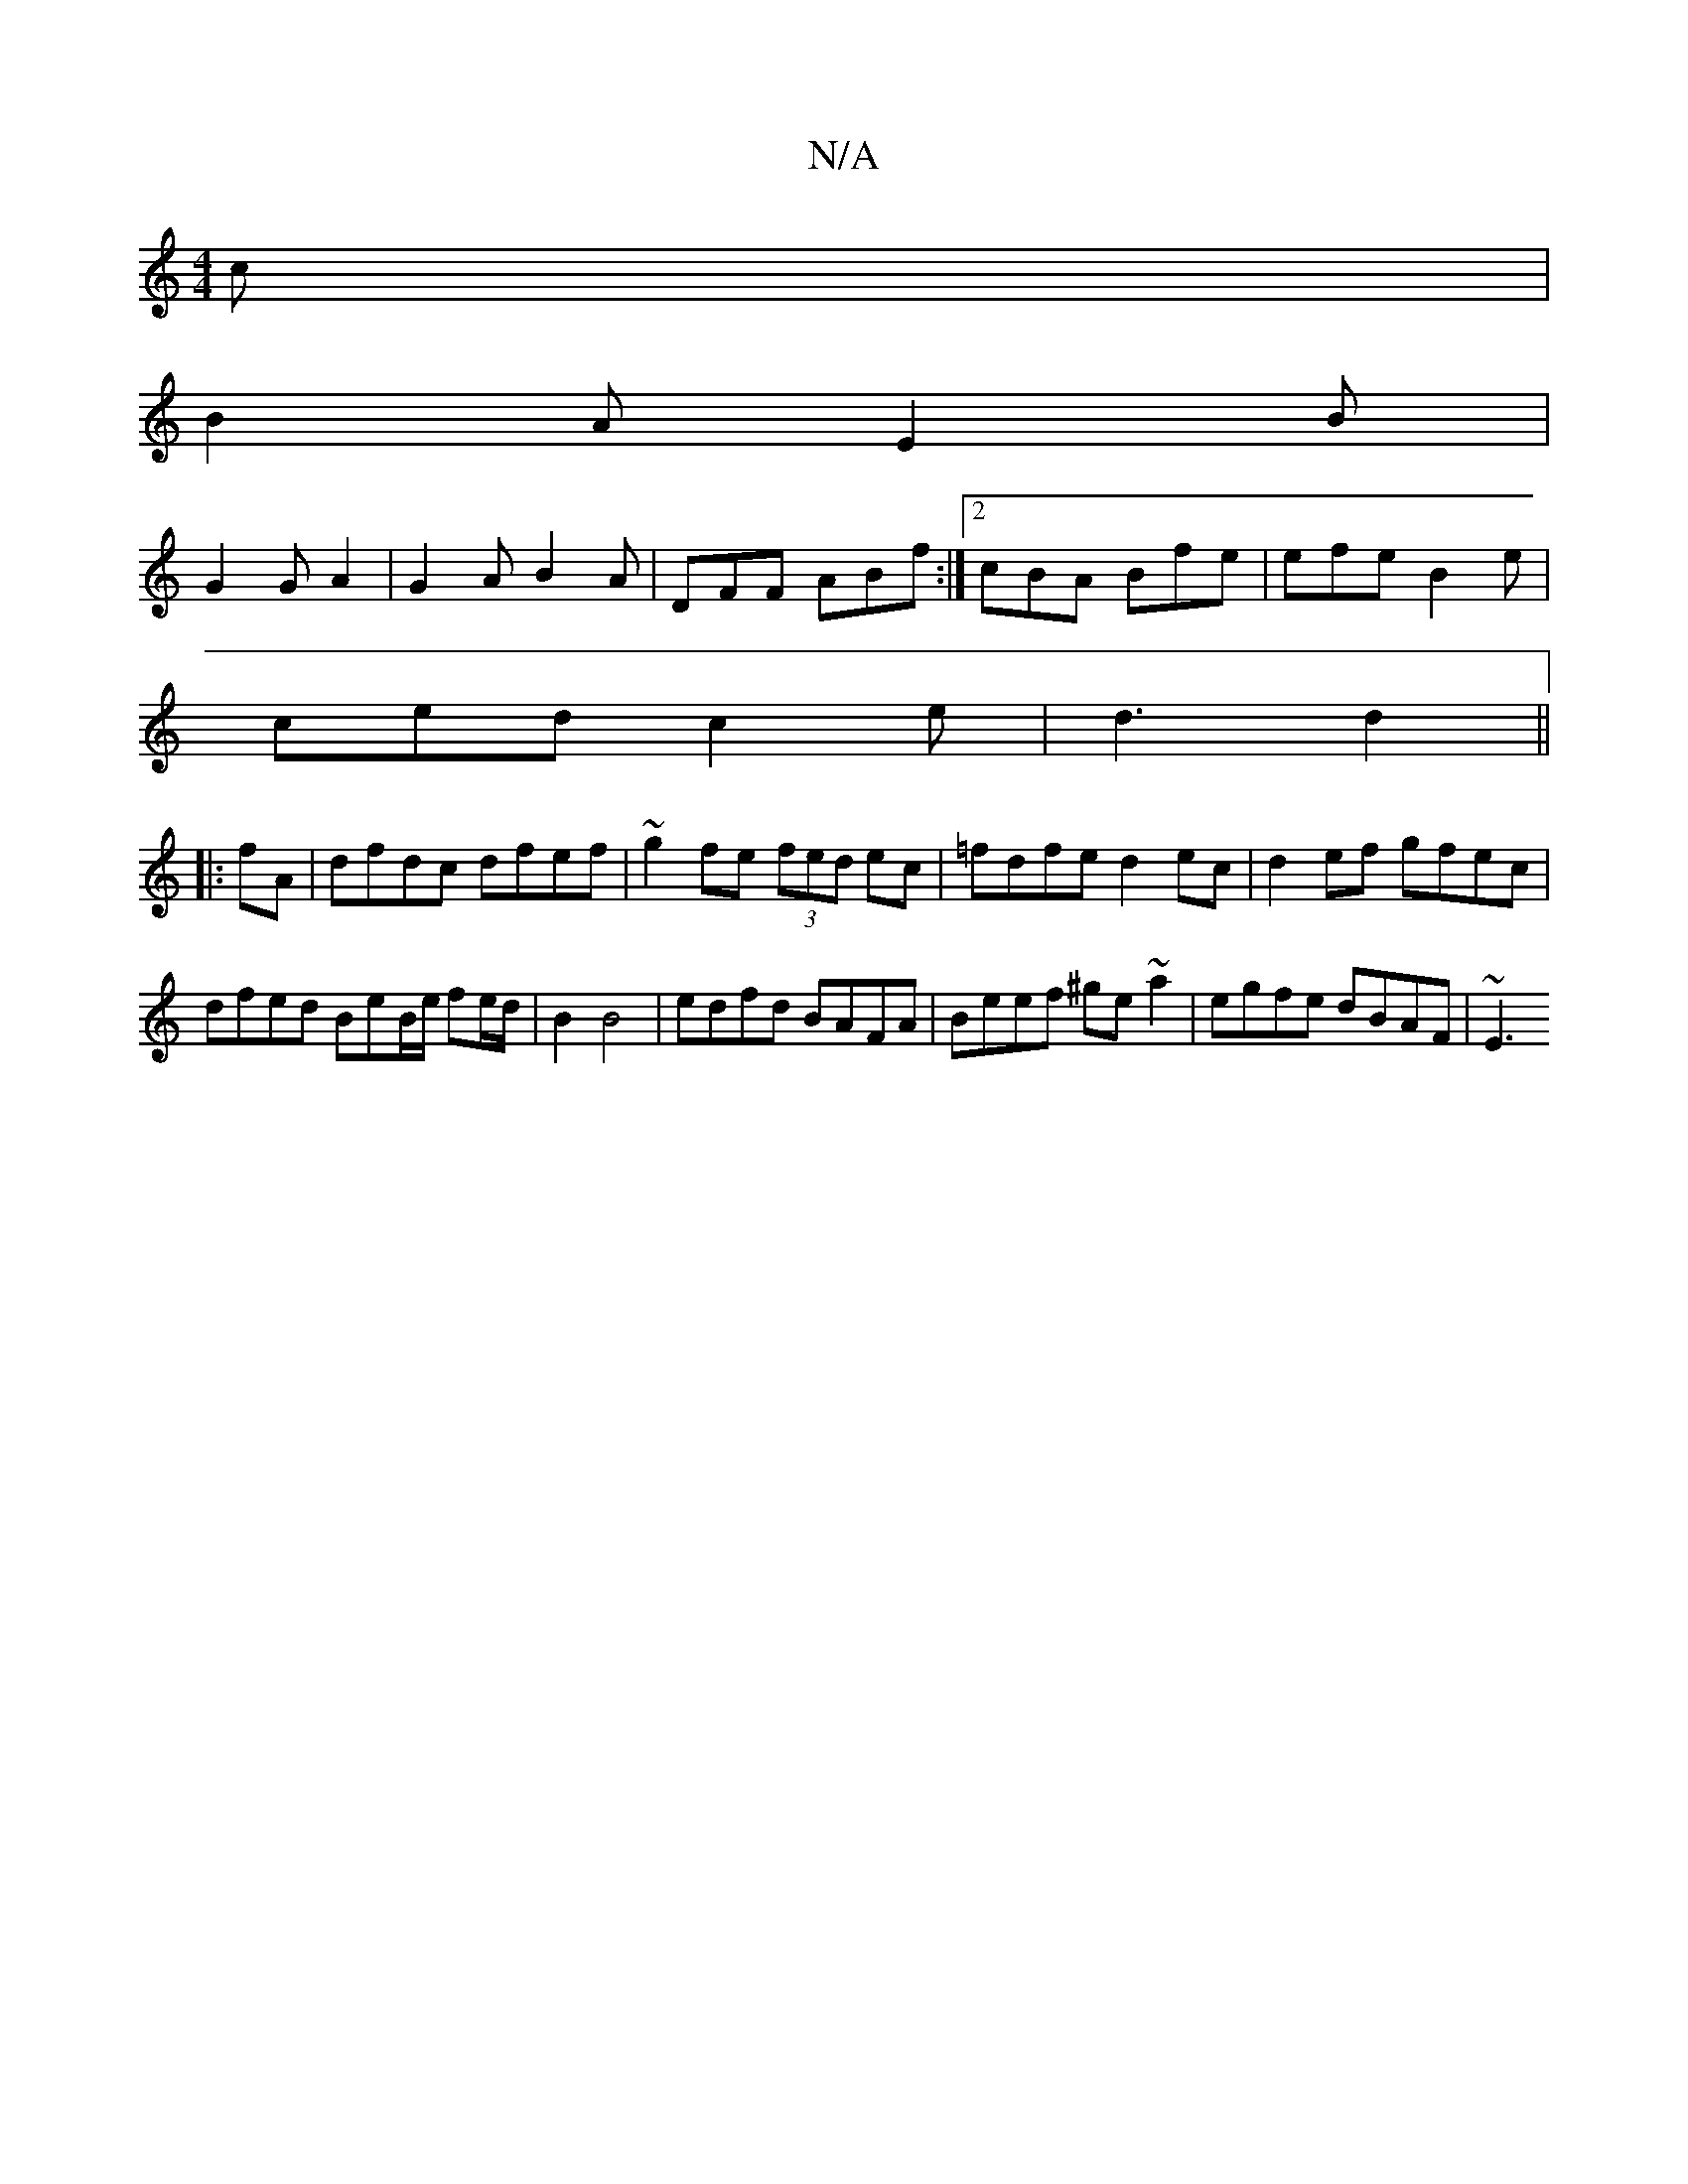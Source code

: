 X:1
T:N/A
M:4/4
R:N/A
K:Cmajor
 c|
B2A E2B|
G2G A2|G2A B2A|DFF ABf :|2 cBA Bfe | efe B2e |
ced c2e | d3 d2||
|:fA|dfdc dfef|~g2fe (3fed ec| =fdfe d2ec | d2ef gfec | dfed BeB/2e/ fe/d/ | B2 B4 | edfd BAFA | Beef ^ge~a2|egfe dBAF|~E3